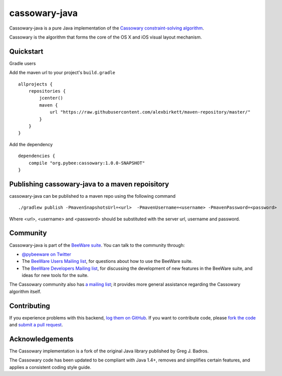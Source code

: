 cassowary-java
==============

Cassowary-java is a pure Java implementation of the `Cassowary constraint-solving algorithm`_.

Cassowary is the algorithm that forms the core of the OS X and iOS visual
layout mechanism.

Quickstart
----------
Gradle users

Add the maven url to your project's ``build.gradle``

::

    allprojects {
        repositories {
            jcenter()
            maven {
                url "https://raw.githubusercontent.com/alexbirkett/maven-repository/master/"
            }
        }
    }
    
Add the dependency

:: 

    dependencies {
        compile "org.pybee:cassowary:1.0.0-SNAPSHOT"
    }


Publishing cassowary-java to a maven repoisitory
------------------------------------------------

cassowary-java can be published to a maven repo using the following command

:: 

    ./gradlew publish -PmavenSnapshotsUrl=<url>  -PmavenUsername=<username> -PmavenPassword=<password>

Where <url>, <username> and <password> should be substituted with the server url, username and password.

Community
---------

Cassowary-java is part of the `BeeWare suite`_. You can talk to the community through:

* `@pybeeware on Twitter`_

* The `BeeWare Users Mailing list`_, for questions about how to use the BeeWare suite.

* The `BeeWare Developers Mailing list`_, for discussing the development of new features in the BeeWare suite, and ideas for new tools for the suite.

The Cassowary community also has `a mailing list`_; it provides more general
assistance regarding the Cassowary algorithm itself.

Contributing
------------

If you experience problems with this backend, `log them on GitHub`_. If you
want to contribute code, please `fork the code`_ and `submit a pull request`_.

.. _Cassowary constraint-solving algorithm: http://www.cs.washington.edu/research/constraints/cassowary/
.. _BeeWare suite: http://pybee.org
.. _@pybeeware on Twitter: https://twitter.com/pybeeware
.. _BeeWare Users Mailing list: https://groups.google.com/forum/#!forum/beeware-users
.. _BeeWare Developers Mailing list: https://groups.google.com/forum/#!forum/beeware-developers
.. _log them on Github: https://github.com/pybee/cassowary-java/issues
.. _fork the code: https://github.com/pybee/cassowary-java
.. _submit a pull request: https://github.com/pybee/cassowary-java/pulls
.. _a mailing list: http://groups.google.com/forum/#!forum/overconstrained

Acknowledgements
----------------

The Cassowary implementation is a fork of the original Java library published
by Greg J. Badros.

The Cassowary code has been updated to be compliant with Java 1.4+, removes
and simplifies certain features, and applies a consistent coding style guide.
